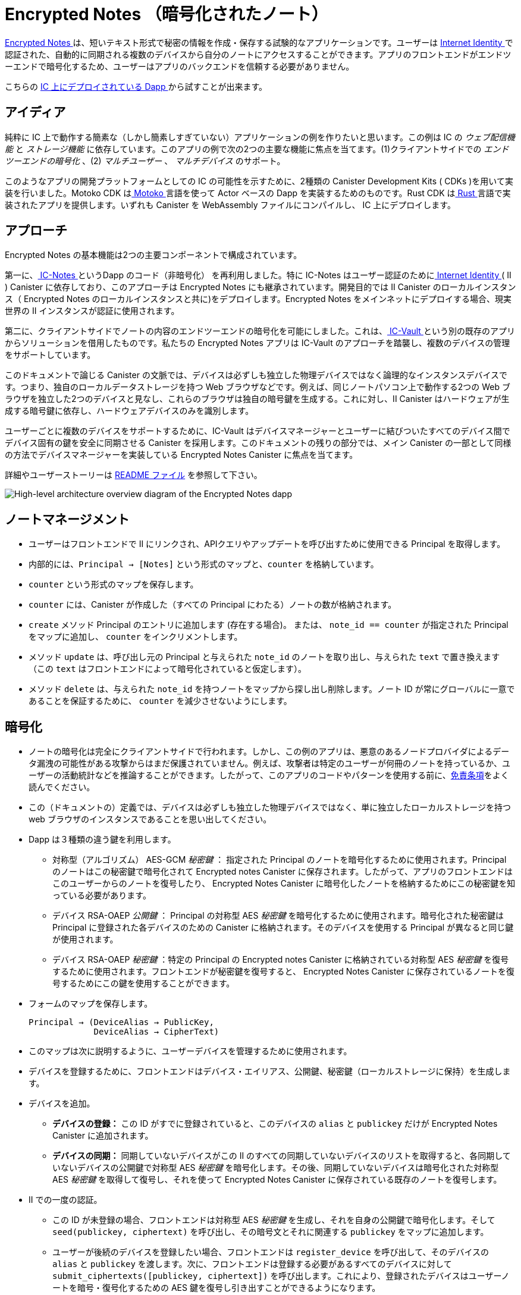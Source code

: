# Encrypted Notes （暗号化されたノート）

link:https://github.com/dfinity/examples/tree/master/motoko/encrypted-notes-dapp[ Encrypted Notes ]は、短いテキスト形式で秘密の情報を作成・保存する試験的なアプリケーションです。ユーザーは link:https://smartcontracts.org/docs/ic-identity-guide/what-is-ic-identity.html[ Internet Identity ]で認証された、自動的に同期される複数のデバイスから自分のノートにアクセスすることができます。アプリのフロントエンドがエンドツーエンドで暗号化するため、ユーザーはアプリのバックエンドを信頼する必要がありません。

こちらの link:https://cvhrw-2yaaa-aaaaj-aaiqa-cai.ic0.app/[ IC 上にデプロイされている Dapp ]から試すことが出来ます。

## アイディア

純粋に IC 上で動作する簡素な（しかし簡素しすぎていない）アプリケーションの例を作りたいと思います。この例は IC の _ウェブ配信機能_ と _ストレージ機能_ に依存しています。このアプリの例で次の2つの主要な機能に焦点を当てます。(1)クライアントサイドでの _エンドツーエンドの暗号化_ 、(2) _マルチユーザー_ 、 _マルチデバイス_ のサポート。

このようなアプリの開発プラットフォームとしての IC の可能性を示すために、2種類の Canister Development Kits ( CDKs )を用いて実装を行いました。Motoko CDK はlink:https://smartcontracts.org/docs/language-guide/motoko.html[ Motoko ] 言語を使って Actor ベースの Dapp を実装するためのものです。Rust CDK はlink:https://smartcontracts.org/docs/rust-guide/rust-intro.html[ Rust ] 言語で実装されたアプリを提供します。いずれも Canister を WebAssembly ファイルにコンパイルし、 IC 上にデプロイします。

## アプローチ

Encrypted Notes の基本機能は2つの主要コンポーネントで構成されています。

第一に、link:https://github.com/pattad/ic_notes[ IC-Notes ]というDapp のコード（非暗号化） を再利用しました。特に IC-Notes はユーザー認証のためにlink:https://smartcontracts.org/docs/ic-identity-guide/auth-how-to.html[ Internet Identity ] ( II ) Canister に依存しており、このアプローチは Encrypted Notes にも継承されています。開発目的では II Canister のローカルインスタンス（ Encrypted Notes のローカルインスタンスと共に)をデプロイします。Encrypted Notes をメインネットにデプロイする場合、現実世界の II インスタンスが認証に使用されます。

第二に、クライアントサイドでノートの内容のエンドツーエンドの暗号化を可能にしました。これは、link:https://github.com/timohanke/icvault[ IC-Vault ]という別の既存のアプリからソリューションを借用したものです。私たちの Encrypted Notes アプリは IC-Vault のアプローチを踏襲し、複数のデバイスの管理をサポートしています。

このドキュメントで論じる Canister の文脈では、デバイスは必ずしも独立した物理デバイスではなく論理的なインスタンスデバイスです。つまり、独自のローカルデータストレージを持つ Web ブラウザなどです。例えば、同じノートパソコン上で動作する2つの Web ブラウザを独立した2つのデバイスと見なし、これらのブラウザは独自の暗号鍵を生成する。これに対し、II Canister はハードウェアが生成する暗号鍵に依存し、ハードウェアデバイスのみを識別します。

ユーザーごとに複数のデバイスをサポートするために、IC-Vault はデバイスマネージャーとユーザーに結びついたすべてのデバイス間でデバイス固有の鍵を安全に同期させる Canister を採用します。このドキュメントの残りの部分では、メイン Canister の一部として同様の方法でデバイスマネージャーを実装している Encrypted Notes Canister に焦点を当てます。

詳細やユーザーストーリーは link:https://github.com/dfinity/examples/blob/master/motoko/encrypted-notes-dapp/README.md[ README ファイル] を参照して下さい。

image:encrypted-notes-arch.png[High-level architecture overview diagram of the Encrypted Notes dapp]

## ノートマネージメント

* ユーザーはフロントエンドで II にリンクされ、APIクエリやアップデートを呼び出すために使用できる Principal を取得します。
* 内部的には、`Principal → [Notes]` という形式のマップと、`counter` を格納しています。
* `counter` という形式のマップを保存します。
* `counter` には、Canister が作成した（すべての Principal にわたる）ノートの数が格納されます。
* `create` メソッド Principal のエントリに追加します (存在する場合)。
または、 `note_id == counter` が指定された Principal をマップに追加し、 `counter` をインクリメントします。
* メソッド `update` は、呼び出し元の Principal と与えられた `note_id` のノートを取り出し、与えられた `text` で置き換えます （この `text` はフロントエンドによって暗号化されていると仮定します）。
* メソッド `delete` は、与えられた `note_id` を持つノートをマップから探し出し削除します。ノート ID が常にグローバルに一意であることを保証するために、 `counter` を減少させないようにします。

## 暗号化

* ノートの暗号化は完全にクライアントサイドで行われます。しかし、この例のアプリは、悪意のあるノードプロバイダによるデータ漏洩の可能性がある攻撃からはまだ保護されていません。例えば、攻撃者は特定のユーザーが何冊のノートを持っているか、ユーザーの活動統計などを推論することができます。したがって、このアプリのコードやパターンを使用する前に、link:https://github.com/dfinity/examples/blob/master/motoko/encrypted-notes-dapp/README.md#disclaimer-please-read-carefully[免責条項]をよく読んでください。
* この（ドキュメントの）定義では、デバイスは必ずしも独立した物理デバイスではなく、単に独立したローカルストレージを持つ web ブラウザのインスタンスであることを思い出してください。
* Dapp は３種類の違う鍵を利用します。
** 対称型（アルゴリズム） AES-GCM  _秘密鍵_ ： 指定された Principal のノートを暗号化するために使用されます。Principal のノートはこの秘密鍵で暗号化されて Encrypted notes Canister に保存されます。したがって、アプリのフロントエンドはこのユーザーからのノートを復号したり、 Encrypted Notes Canister に暗号化したノートを格納するためにこの秘密鍵を知っている必要があります。
** デバイス RSA-OAEP _公開鍵_ ： Principal の対称型 AES _秘密鍵_ を暗号化するために使用されます。暗号化された秘密鍵は Principal に登録された各デバイスのための Canister に格納されます。そのデバイスを使用する Principal が異なると同じ鍵が使用されます。
** デバイス RSA-OAEP _秘密鍵_ ：特定の Principal の Encrypted notes Canister に格納されている対称型 AES _秘密鍵_ を復号するために使用されます。フロントエンドが秘密鍵を復号すると、 Encrypted Notes Canister に保存されているノートを復号するためにこの鍵を使用することができます。
* フォームのマップを保存します。

    Principal → (DeviceAlias → PublicKey,
                 DeviceAlias → CipherText)

* このマップは次に説明するように、ユーザーデバイスを管理するために使用されます。
* デバイスを登録するために、フロントエンドはデバイス・エイリアス、公開鍵、秘密鍵（ローカルストレージに保持）を生成します。
* デバイスを追加。
** *デバイスの登録：* この ID がすでに登録されていると、このデバイスの `alias` と `publickey` だけが Encrypted Notes Canister に追加されます。
** *デバイスの同期：* 同期していないデバイスがこの II のすべての同期していないデバイスのリストを取得すると、各同期していないデバイスの公開鍵で対称型 AES _秘密鍵_ を暗号化します。その後、同期していないデバイスは暗号化された対称型 AES _秘密鍵_ を取得して復号し、それを使って Encrypted Notes Canister に保存されている既存のノートを復号します。
* II での一度の認証。
** この ID が未登録の場合、フロントエンドは対称型 AES _秘密鍵_ を生成し、それを自身の公開鍵で暗号化します。そして `seed(publickey, ciphertext)` を呼び出し、その暗号文とそれに関連する `publickey` をマップに追加します。
** ユーザーが後続のデバイスを登録したい場合、フロントエンドは `register_device` を呼び出して、そのデバイスの `alias` と `publickey` を渡します。次に、フロントエンドは登録する必要があるすべてのデバイスに対して `submit_ciphertexts([publickey, ciphertext])` を呼び出します。これにより、登録されたデバイスはユーザーノートを暗号・復号化するための AES 鍵を復号し引き出すことができるようになります。

## シーケンスダイヤグラム

### 新しいデバイスの追加

image:encrypted-notes-seq.png[UML sequence diagram showing device registration and synchronization]



////
# Encrypted Note-taking

link:https://github.com/dfinity/examples/tree/master/motoko/encrypted-notes-dapp[Encrypted Notes] is an experimental dapp for authoring and storing confidential information in the form of short pieces of text. The user can access their notes via any number of automatically synchronized devices authenticated via link:https://smartcontracts.org/docs/ic-identity-guide/what-is-ic-identity.html[Internet Identity]. Thanks to the end-to-end encryption performed by the dapp’s frontend, the user does not need to trust the dapp’s backend. 

You can play around with the link:https://cvhrw-2yaaa-aaaaj-aaiqa-cai.ic0.app/[dapp deployed on the IC].

## Idea

We wanted to build an example of a simple (but not too simple) dapp running purely on the IC. This example relies upon the _web-serving_ and _storage capabilities_ of the IC. We focused on the following two key features for our example dapp: (1) client-side, _end-to-end encryption_ and (2) _multi-user_ and _multi-device_ support. 

To demonstrate the potential of the IC as a platform for developing such dapps, we implemented this example using two distinct Canister Development Kits (CDKs). The Motoko CDK allows developers to implement actor-based dapps using the link:https://smartcontracts.org/docs/language-guide/motoko.html[Motoko] language. The Rust CDK allows implementing dapps in link:https://smartcontracts.org/docs/rust-guide/rust-intro.html[Rust]. In both cases, canisters are compiled into WebAssembly files that are then deployed onto the IC. 

## Approach

The basic functionality of Encrypted Notes consists of two main components. 

First, we re-used the code of a (non-encrypted) dapp called link:https://github.com/pattad/ic_notes[IC-Notes]. In particular IC-Notes relies on the link:https://smartcontracts.org/docs/ic-identity-guide/auth-how-to.html[Internet Identity] (II) canister for user authentication, an approach that is also inherited by Encrypted Notes. For development purposes, we deploy a local instance of the II canister (along with a local instance of Encrypted Notes); when deploying Encrypted Notes onto the mainnet, the real-world instance of II is used for authentication. 

Second, we enabled client-side, end-to-end encryption for the note contents, borrowing the solution from another existing dapp called link:https://github.com/timohanke/icvault[IC-Vault]. Our Encrypted Notes dapp follows the approach of IC-Vault to support managing multiple devices. 

In the context of the canisters discussed in this document, a device is not necessarily a separate physical device but a logical instance device, e.g., a web browser, with its own local data storage. For example, we consider two web browsers running on the same laptop as two independent devices; these browsers generate their own encryption keys. In contrast, the II canister relies on hardware-generated encryption keys, distinguishing only hardware devices.

To support multiple devices per user, IC-Vault employs a device manager, a canister that securely synchronizes device-specific keys across all the devices that are associated with a user. The remainder of this document focuses on the Encrypted Notes canister that implements a device manager in a similar way but as part of its main canister.

For further details and user stories, please refer to the link:https://github.com/dfinity/examples/blob/master/motoko/encrypted-notes-dapp/README.md[README file].

image:encrypted-notes-arch.png[High-level architecture overview diagram of the Encrypted Notes dapp]

## Note management

* Users are linked to II in the frontend, getting the user a principal that can be used for calling API queries and updates. 
* Internally, we store the map of the form `Principal → [Notes]`
and a `counter`.
* `counter` stores the number of notes the canister has created (across all principals).
* Method `create` adds a note to its principal’s entry (if it exists), 
or adds the principal to the map with the `note_id == counter`, 
and then increments `counter`.
* Method `update` pulls a note, for the caller’s Principal and for the provided `note_id` and replaces it with the provided `text` (this `text` is assumed to be encrypted by the frontend). 
* Method `delete` finds the note with the given `note_id` in the map and removes it. To ensure that note IDs are always globally unique, we do not decrease `counter`.

## Cryptography

* Encryption of notes is entirely client-side. However, our example dapp is still not protected against potentially data-revealing attacks by a possibly malicious node provider. For example, the attacker can infer how many notes a particular user has, user activity statistics, etc. Therefore, please carefully read the link:https://github.com/dfinity/examples/blob/master/motoko/encrypted-notes-dapp/README.md#disclaimer-please-read-carefully[disclaimer] before using any of the code or patterns from this dapp. 
* Recall that, in our definition, a device is not necessarily a separate physical device but simply a web browser instance with an independent local storage. 
* The dapp uses three different kinds of keys:
** Symmetric AES-GCM _secret key_: used to encrypt the notes of a given principal. The notes of a principal are stored in the Encrypted Notes canister encrypted with this secret key. Thus the frontend of the dapp needs to know this secret key to decrypt notes from this user and to send encrypted notes to be stored in the Encrypted Notes canister.
** Device RSA-OAEP _public key_: used to encrypt the symmetric AES _secret key_ of the principal. The encrypted secret key is stored in the canister for each device registered to the principal. The same key is used for different principals using that device. 
** Device RSA-OAEP _private key_: used to decrypt the symmetric AES _secret key_ stored in the Encrypted Notes canister for a given principal. Once the frontend  decrypts the secret key, it can use this key for decrypting the notes stored in the Encrypted Notes canister.
* We store a map of the form: 

    Principal → (DeviceAlias → PublicKey,
                 DeviceAlias → CipherText)

* This map is used for managing user devices, as explained next.
* To register a device, the frontend generates a device alias, a public key, and a private key (held in its local storage).
* Adding a device:
** *Device registration:* If this identity is already known, a new device will remain unsynced at first; at this time, only the `alias` and `publickey` of this device will be added to the Encrypted Notes canister. 
** *Device synchronization:* Once an unsynced device obtains the list of all unsynced devices for this II, it will encrypt the symmetric AES _secret key_ under each unsynced device's public key. Afterwards, the unsynced device obtains the encrypted symmetric AES _secret key_, decrypts it, and then uses it to decrypt the existing notes stored in the Encrypted Notes canister.
* Once authenticated with II: 
** If this identity is not known, then the frontend generates a symmetric AES _secret key_ and encrypts it with its own public key. Then the frontend calls `seed(publickey, ciphertext)`, adding that ciphertext and its associated `publickey` to the map.
** If a user wants to register a subsequent device, the frontend calls `register_device`, passing in the `alias` and `publickey` of that device. The frontend then calls `submit_ciphertexts([publickey, ciphertext])` for all the devices it needs to register. This allows the registered devices to pull and decrypt the AES key to encrypt and decrypt the user notes. 

## Sequence Diagrams

### Adding New Device

image:encrypted-notes-seq.png[UML sequence diagram showing device registration and synchronization]



////